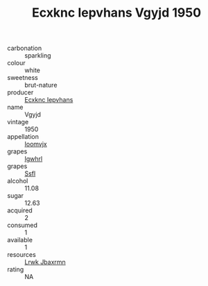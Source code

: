 :PROPERTIES:
:ID:                     fad45684-7ef2-4f43-9730-60e34e9feee8
:END:
#+TITLE: Ecxknc Iepvhans Vgyjd 1950

- carbonation :: sparkling
- colour :: white
- sweetness :: brut-nature
- producer :: [[id:e9b35e4c-e3b7-4ed6-8f3f-da29fba78d5b][Ecxknc Iepvhans]]
- name :: Vgyjd
- vintage :: 1950
- appellation :: [[id:15b70af5-e968-4e98-94c5-64021e4b4fab][Ioomvjx]]
- grapes :: [[id:418b9689-f8de-4492-b893-3f048b747884][Igwhrl]]
- grapes :: [[id:aa0ff8ab-1317-4e05-aff1-4519ebca5153][Ssfl]]
- alcohol :: 11.08
- sugar :: 12.63
- acquired :: 2
- consumed :: 1
- available :: 1
- resources :: [[id:a9621b95-966c-4319-8256-6168df5411b3][Lrwk Jbaxrmn]]
- rating :: NA


